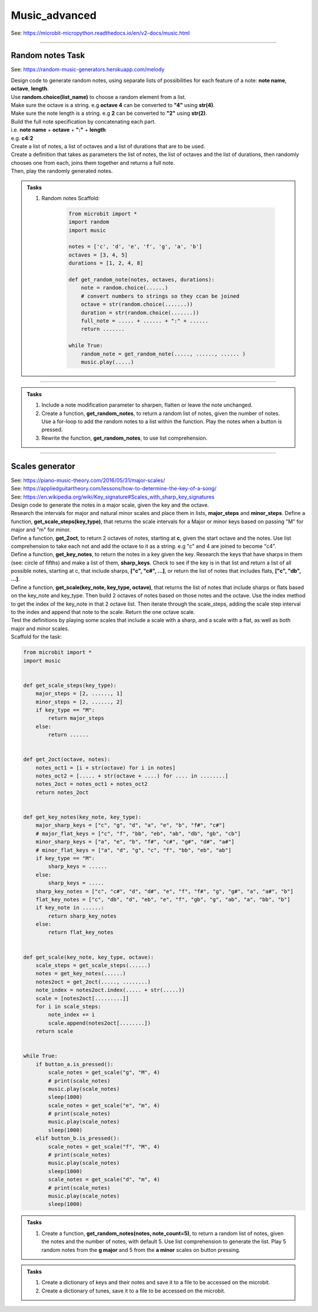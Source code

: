 ==========================
Music_advanced
==========================

| See: https://microbit-micropython.readthedocs.io/en/v2-docs/music.html

.. py:module:: music

----

Random notes Task
----------------------------------------

See: https://random-music-generators.herokuapp.com/melody

| Design code to generate random notes, using separate lists of possibilities for each feature of a note:  **note name**, **octave**, **length**.
| Use **random.choice(list_name)** to choose a random element from a list.
| Make sure the octave is a string. e.g **octave 4** can be converted to **"4"** using **str(4)**.
| Make sure the note length is a string. e.g **2** can be converted to **"2"** using **str(2)**.
| Build the full note specification by concatenating each part.
| i.e. **note name** + **octave** + **":"** + **length**
| e.g. **c4:2**
| Create a list of notes, a list of octaves and a list of durations that are to be used.
| Create a definition that takes as parameters the list of notes, the list of octaves and the list of durations, then randomly chooses one from each, joins them together and returns a full note.
| Then, play the randomly generated notes.

.. admonition:: Tasks

    #. Random notes Scaffold:

        .. code-block:: python

            from microbit import *
            import random
            import music

            notes = ['c', 'd', 'e', 'f', 'g', 'a', 'b']
            octaves = [3, 4, 5]
            durations = [1, 2, 4, 8]

            def get_random_note(notes, octaves, durations):
                note = random.choice(......)
                # convert numbers to strings so they ccan be joined
                octave = str(random.choice(.......))
                duration = str(random.choice(.......))
                full_note = ..... + ...... + ":" + ......
                return .......

            while True:
                random_note = get_random_note(....., ......, ...... )
                music.play(.....)


    .. dropdown::
            :icon: codescan
            :color: primary
            :class-container: sd-dropdown-container

            .. tab-set::

                .. tab-item:: play random notes
                    
                    .. code-block:: python

                        from microbit import *
                        import random
                        import music

                        notes = ['c', 'd', 'e', 'f', 'g', 'a', 'b']
                        octaves = [3, 4, 5]
                        durations = [1, 2, 4, 8]

                        def get_random_note(notes, octaves, durations):
                            note = random.choice(notes)
                            # convert numbers to strings so they ccan be joined
                            octave = str(random.choice(octaves))
                            duration = str(random.choice(durations))
                            full_note = note + octave + ":" + duration
                            return full_note

                        while True:
                            random_note = get_random_note(notes, octaves, durations)
                            music.play(random_note)

----

.. admonition:: Tasks

    #. Include a note modification parameter to sharpen, flatten or leave the note unchanged.
    #. Create a function, **get_random_notes**, to return a random list of notes, given the number of notes. Use a for-loop to add the random notes to a list within the function. Play the notes when a button is pressed.
    #. Rewrite the function, **get_random_notes**, to use list comprehension.

    .. dropdown::
        :icon: codescan
        :color: primary
        :class-container: sd-dropdown-container

        .. tab-set::

            .. tab-item:: Q1

                Include a note modification parameter to sharpen, flatten or leave the note unchanged.

                .. code-block:: python

                    from microbit import *
                    import random
                    import music


                    notes = ["c", "d", "e", "f", "g", "a", "b"]
                    modifiers = ["#", "b", ""]
                    octaves = [3, 4, 4, 4, 4, 5]
                    durations = [2, 3, 4, 2, 3, 4, 2, 3, 4, 8]


                    def get_random_note(notes, modifiers, octaves, durations):
                        note = random.choice(notes)
                        modifier = random.choice(modifiers)
                        octave = str(random.choice(octaves))
                        duration = str(random.choice(durations))
                        full_note = note + modifier + octave + ":" + duration
                        return full_note


                    while True:
                        random_note = get_random_note(notes, modifiers, octaves, durations)
                        music.play(random_note)


            .. tab-item:: Q2

                Create a function, **get_random_notes**, to return a random list of notes, given the number of notes. Use a for-loop to add the random notes to a list within the function. Play the notes when a button is pressed.

                .. code-block:: python

                    from microbit import *
                    import random
                    import music

                    notes = ["c", "d", "e", "f", "g", "a", "b"]
                    octaves = [3, 4, 4, 4, 4, 5]
                    durations = [2, 3, 4, 2, 3, 4, 2, 3, 4, 8]


                    def get_random_note(notes, octaves, durations):
                        note = random.choice(notes)
                        octave = str(random.choice(octaves))
                        duration = str(random.choice(durations))
                        full_note = note + octave + ":" + duration
                        return full_note


                    def get_random_notes(note_count):
                        random_notes = []
                        for i in range(note_count):
                            random_notes.append(get_random_note(notes, octaves, durations))
                        return random_notes


                    while True:
                        if button_a.is_pressed():

                        random_notes = get_random_notes(10)
                        music.play(random_notes)
                        sleep(2000)

            .. tab-item:: Q3

                Rewrite the function, **get_random_notes**, to use list comprehension.

                .. code-block:: python

                    from microbit import *
                    import random
                    import music

                    notes = ["c", "d", "e", "f", "g", "a", "b"]
                    octaves = [3, 4, 4, 4, 4, 5]
                    durations = [2, 3, 4, 2, 3, 4, 2, 3, 4, 8]


                    def get_random_note(notes, octaves, durations):
                        note = random.choice(notes)
                        octave = str(random.choice(octaves))
                        duration = str(random.choice(durations))
                        full_note = note + octave + ":" + duration
                        return full_note


                    def get_random_notes(note_count):
                        return [get_random_note(notes, octaves, durations) for i in range(note_count)] 


                    while True:
                        random_notes = get_random_notes(10)
                        music.play(random_notes)
                        sleep(2000)


----

Scales generator
----------------------------------------

| See: https://piano-music-theory.com/2016/05/31/major-scales/
| See: https://appliedguitartheory.com/lessons/how-to-determine-the-key-of-a-song/
| See: https://en.wikipedia.org/wiki/Key_signature#Scales_with_sharp_key_signatures

| Design code to generate the notes in a major scale, given the key and the octave. 
| Research the intervals for major and natural minor scales and place them in lists, **major_steps** and **minor_steps**. Define a function, **get_scale_steps(key_type)**, that returns the scale intervals for a Major or minor keys based on passing "M" for major and "m" for minor.
| Define a function, **get_2oct**,  to return 2 octaves of notes, starting at **c**,  given the start octave and the notes. Use list comprehension to take each not and add the octave to it as a string. e.g "c" and 4 are joined to become "c4".
| Define a function, **get_key_notes**,  to return the notes in a key given the key. Research the keys that have sharps in them (see: circle of fifths) and make a list of them, **sharp_keys**. Check to see if the key is in that list and return a list of all possible notes, starting at c, that include sharps, **["c", "c#", ...]**, or return the list of notes that includes flats, **["c", "db", ...]**.
| Define a function, **get_scale(key_note, key_type, octave)**, that returns the list of notes that include sharps or flats based on the key_note and key_type. Then build 2 octaves of notes based on those notes and the octave. Use the index method to get the index of the key_note in that 2 octave list. Then iterate through the scale_steps, adding the scale step interval to the index and append that note to the scale. Return the one octave scale.
| Test the definitions by playing some scales that include a scale with a sharp, and a scale with a flat, as well as both major and minor scales.

| Scaffold for the task:

.. code-block:: python

    from microbit import *
    import music


    def get_scale_steps(key_type):
        major_steps = [2, ......, 1]
        minor_steps = [2, ......, 2]
        if key_type == "M":
            return major_steps
        else:
            return ......


    def get_2oct(octave, notes):
        notes_oct1 = [i + str(octave) for i in notes]
        notes_oct2 = [..... + str(octave + ....) for .... in ........]
        notes_2oct = notes_oct1 + notes_oct2
        return notes_2oct


    def get_key_notes(key_note, key_type):
        major_sharp_keys = ["c", "g", "d", "a", "e", "b", "f#", "c#"]
        # major_flat_keys = ["c", "f", "bb", "eb", "ab", "db", "gb", "cb"]
        minor_sharp_keys = ["a", "e", "b", "f#", "c#", "g#", "d#", "a#"]
        # minor_flat_keys = ["a", "d", "g", "c", "f", "bb", "eb", "ab"]
        if key_type == "M":
            sharp_keys = ......
        else:
            sharp_keys = .....
        sharp_key_notes = ["c", "c#", "d", "d#", "e", "f", "f#", "g", "g#", "a", "a#", "b"]
        flat_key_notes = ["c", "db", "d", "eb", "e", "f", "gb", "g", "ab", "a", "bb", "b"]
        if key_note in ......:
            return sharp_key_notes
        else:
            return flat_key_notes


    def get_scale(key_note, key_type, octave):
        scale_steps = get_scale_steps(......)
        notes = get_key_notes(......)
        notes2oct = get_2oct(....., ........)
        note_index = notes2oct.index(..... + str(.....))
        scale = [notes2oct[.........]]
        for i in scale_steps:
            note_index += i
            scale.append(notes2oct[........])
        return scale


    while True:
        if button_a.is_pressed():
            scale_notes = get_scale("g", "M", 4)
            # print(scale_notes)
            music.play(scale_notes)
            sleep(1000)
            scale_notes = get_scale("e", "m", 4)
            # print(scale_notes)
            music.play(scale_notes)
            sleep(1000)
        elif button_b.is_pressed():
            scale_notes = get_scale("f", "M", 4)
            # print(scale_notes)
            music.play(scale_notes)
            sleep(1000)
            scale_notes = get_scale("d", "m", 4)
            # print(scale_notes)
            music.play(scale_notes)
            sleep(1000)


.. dropdown::
    :icon: codescan
    :color: primary
    :class-container: sd-dropdown-container

    .. tab-set::

        .. tab-item:: Scales generator
            
            .. code-block:: python

                from microbit import *
                import music


                def get_scale_steps(key_type):
                    major_steps = [2, 2, 1, 2, 2, 2, 1]
                    minor_steps = [2, 1, 2, 2, 1, 2, 2]
                    if key_type == "M":
                        return major_steps
                    else:
                        return minor_steps


                def get_2oct(octave, notes):
                    notes_oct1 = [i + str(octave) for i in notes]
                    notes_oct2 = [i + str(octave + 1) for i in notes]
                    notes_2oct = notes_oct1 + notes_oct2
                    return notes_2oct


                def get_key_notes(key_note, key_type):
                    major_sharp_keys = ["c", "g", "d", "a", "e", "b", "f#", "c#"]
                    # major_flat_keys = ["c", "f", "bb", "eb", "ab", "db", "gb", "cb"]
                    minor_sharp_keys = ["a", "e", "b", "f#", "c#", "g#", "d#", "a#"]
                    # minor_flat_keys = ["a", "d", "g", "c", "f", "bb", "eb", "ab"]
                    if key_type == "M":
                        sharp_keys = major_sharp_keys
                    else:
                        sharp_keys = minor_sharp_keys
                    sharp_key_notes = ["c", "c#", "d", "d#", "e", "f", "f#", "g", "g#", "a", "a#", "b"]
                    flat_key_notes = ["c", "db", "d", "eb", "e", "f", "gb", "g", "ab", "a", "bb", "b"]
                    if key_note in sharp_keys:
                        return sharp_key_notes
                    else:
                        return flat_key_notes


                def get_scale(key_note, key_type, octave):
                    scale_steps = get_scale_steps(key_type)
                    notes = get_key_notes(key_note, key_type)
                    notes2oct = get_2oct(octave, notes)
                    note_index = notes2oct.index(key_note + str(octave))
                    scale = [notes2oct[note_index]]
                    for i in scale_steps:
                        note_index += i
                        scale.append(notes2oct[note_index])
                    return scale


                while True:
                    if button_a.is_pressed():
                        scale_notes = get_scale("g", "M", 4)
                        # print(scale_notes)
                        music.play(scale_notes)
                        sleep(1000)
                        scale_notes = get_scale("e", "m", 4)
                        # print(scale_notes)
                        music.play(scale_notes)
                        sleep(1000)
                    elif button_b.is_pressed():
                        scale_notes = get_scale("f", "M", 4)
                        # print(scale_notes)
                        music.play(scale_notes)
                        sleep(1000)
                        scale_notes = get_scale("d", "m", 4)
                        # print(scale_notes)
                        music.play(scale_notes)
                        sleep(1000)

.. admonition:: Tasks

    #. Create a function, **get_random_notes(notes, note_count=5)**,  to return a random list of notes, given the notes and the number of notes, with default 5. Use list comprehension to generate the list. Play 5 random notes from the **g major** and 5 from the **a minor** scales on button pressing.

    .. dropdown::
        :icon: codescan
        :color: primary
        :class-container: sd-dropdown-container

        .. tab-set::

            .. tab-item:: Scales generator
                
                .. code-block:: python

                    from microbit import *
                    import music
                    import random


                    def get_scale_steps(key_type):
                        major_steps = [2, 2, 1, 2, 2, 2, 1]
                        minor_steps = [2, 1, 2, 2, 1, 2, 2]
                        if key_type == "M":
                            return major_steps
                        else:
                            return minor_steps


                    def get_2oct(octave, notes):
                        notes_oct1 = [i + str(octave) for i in notes]
                        notes_oct2 = [i + str(octave + 1) for i in notes]
                        notes_2oct = notes_oct1 + notes_oct2
                        return notes_2oct


                    def get_key_notes(key_note, key_type):
                        major_sharp_keys = ["c", "g", "d", "a", "e", "b", "f#", "c#"]
                        # major_flat_keys = ["c", "f", "bb", "eb", "ab", "db", "gb", "cb"]
                        minor_sharp_keys = ["a", "e", "b", "f#", "c#", "g#", "d#", "a#"]
                        # minor_flat_keys = ["a", "d", "g", "c", "f", "bb", "eb", "ab"]
                        if key_type == "M":
                            sharp_keys = major_sharp_keys
                        else:
                            sharp_keys = minor_sharp_keys
                        sharp_key_notes = ["c", "c#", "d", "d#", "e", "f", "f#", "g", "g#", "a", "a#", "b"]
                        flat_key_notes = ["c", "db", "d", "eb", "e", "f", "gb", "g", "ab", "a", "bb", "b"]
                        if key_note in sharp_keys:
                            return sharp_key_notes
                        else:
                            return flat_key_notes


                    def get_scale(key_note, key_type, octave):
                        scale_steps = get_scale_steps(key_type)
                        notes = get_key_notes(key_note, key_type)
                        notes2oct = get_2oct(octave, notes)
                        note_index = notes2oct.index(key_note + str(octave))
                        scale = [notes2oct[note_index]]
                        for i in scale_steps:
                            note_index += i
                            scale.append(notes2oct[note_index])
                        return scale


                    def get_random_notes(notes, note_count=5):
                        random_notes = [random.choice(notes) for i in range(note_count)]
                        return random_notes

                    while True:
                        if button_a.is_pressed():
                            random_notes = get_random_notes(get_scale("g", "M", 4), 5)
                            print(random_notes)
                            music.play(random_notes)
                            sleep(1000)
                        elif button_b.is_pressed():
                            random_notes = get_random_notes(get_scale("a", "m", 4), 5)
                            print(random_notes)
                            music.play(random_notes)
                            sleep(1000)

.. admonition:: Tasks

    #. Create a dictionary of keys and their notes and save it to a file to be accessed on the microbit.
    #. Create a dictionary of tunes, save it to a file to be accessed on the microbit.

